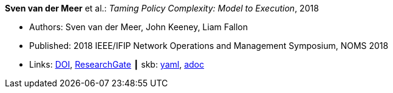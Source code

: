//
// This file was generated by SKB-Dashboard, task 'lib-yaml2src'
// - on Tuesday November  6 at 20:44:43
// - skb-dashboard: https://www.github.com/vdmeer/skb-dashboard
//

*Sven van der Meer* et al.: _Taming Policy Complexity: Model to Execution_, 2018

* Authors: Sven van der Meer, John Keeney, Liam Fallon
* Published: 2018 IEEE/IFIP Network Operations and Management Symposium, NOMS 2018
* Links:
      link:https://doi.org/10.1109/NOMS.2018.8406172[DOI],
      link:https://www.researchgate.net/publication/325057975_Taming_Policy_Complexity_Model_to_Execution[ResearchGate]
    ┃ skb:
        https://github.com/vdmeer/skb/tree/master/data/library/inproceedings/2010/vandermeer-2018-noms-a.yaml[yaml],
        https://github.com/vdmeer/skb/tree/master/data/library/inproceedings/2010/vandermeer-2018-noms-a.adoc[adoc]

